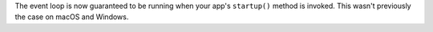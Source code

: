 The event loop is now guaranteed to be running when your app's ``startup()`` method is invoked. This wasn't previously the case on macOS and Windows.
